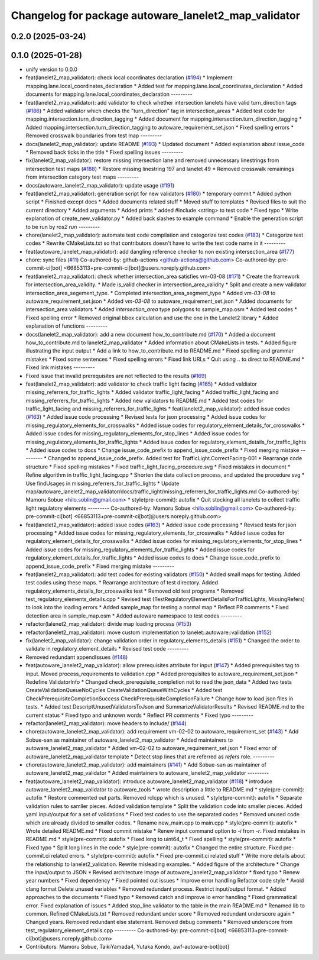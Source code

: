 ^^^^^^^^^^^^^^^^^^^^^^^^^^^^^^^^^^^^^^^^^^^^^^^^^^^^^
Changelog for package autoware_lanelet2_map_validator
^^^^^^^^^^^^^^^^^^^^^^^^^^^^^^^^^^^^^^^^^^^^^^^^^^^^^

0.2.0 (2025-03-24)
------------------

0.1.0 (2025-01-28)
------------------
* unify version to 0.0.0
* feat(lanelet2_map_validator): check local coordinates declaration (`#194 <https://github.com/autowarefoundation/autoware_tools/issues/194>`_)
  * Implement mapping.lane.local_coordinates_declaration
  * Added test for mapping.lane.local_coordinates_declaration
  * Added documents for mapping.lane.local_coordinates_declaration
  ---------
* feat(lanelet2_map_validator): add validator to check whether intersection lanelets have valid turn_direction tags (`#186 <https://github.com/autowarefoundation/autoware_tools/issues/186>`_)
  * Added validator which checks the "turn_direction" tag in intersection_areas
  * Added test code for mapping.intersection.turn_direction_tagging
  * Added document for mapping.intersection.turn_direction_tagging
  * Added mapping.intersection.turn_direction_tagging to autoware_requirement_set.json
  * Fixed spelling errors
  * Removed crosswalk boundaries from test map
  ---------
* docs(lanelet2_map_validator): update README (`#193 <https://github.com/autowarefoundation/autoware_tools/issues/193>`_)
  * Updated document
  * Added explanation about issue_code
  * Removed back ticks in the title
  * Fixed spelling issues
  ---------
* fix(lanelet2_map_validator): restore missing intersection lane and removed unnecessary linestrings from intersection test maps (`#188 <https://github.com/autowarefoundation/autoware_tools/issues/188>`_)
  * Restore missing linestring 197 and lanelet 49
  * Removed crosswalk remainings from intersection category test maps
  ---------
* docs(autoware_lanelet2_map_validator): update usage (`#191 <https://github.com/autowarefoundation/autoware_tools/issues/191>`_)
* feat(lanelet2_map_validator): generation script for new validators (`#180 <https://github.com/autowarefoundation/autoware_tools/issues/180>`_)
  * temporary commit
  * Added python script
  * Finished except docs
  * Added documents related stuff
  * Moved stuff to templates
  * Revised files to suit the current directory
  * Added arguments
  * Added prints
  * added #include <string> to test code
  * Fixed typo
  * Write explanation of create_new_validator.py
  * Added back slashes to example command
  * Enable the generation script to be run by `ros2 run`
  ---------
* chore(lanelet2_map_validator): automate test code compilation and categorize test codes (`#183 <https://github.com/autowarefoundation/autoware_tools/issues/183>`_)
  * Categorize test codes
  * Rewrite CMakeLists.txt so that contributors doesn't have to write the test code name in it
  ---------
* feat(autoware_lanelet_map_validator): add dangling reference checker to non existing intersection_area (`#177 <https://github.com/autowarefoundation/autoware_tools/issues/177>`_)
* chore: sync files (`#11 <https://github.com/autowarefoundation/autoware_tools/issues/11>`_)
  Co-authored-by: github-actions <github-actions@github.com>
  Co-authored-by: pre-commit-ci[bot] <66853113+pre-commit-ci[bot]@users.noreply.github.com>
* feat(lanelet2_map_validator): check whether intersection_area satisfies vm-03-08 (`#171 <https://github.com/autowarefoundation/autoware_tools/issues/171>`_)
  * Create the framework for intersection_area_validity.
  * Made is_valid checker in intersection_area_validity
  * Split and create a new validator intersection_area_segement_type.
  * Completed intersection_area_segment_type
  * Added `vm-03-08` to autoware_requirement_set.json
  * Added `vm-03-08` to autoware_requirement_set.json
  * Added documents for intersection_area validators
  * Added `intersection_area` type polygons to sample_map.osm
  * Added test codes
  * Fixed spelling error
  * Removed original bbox calculation and use the one in the Lanelet2 library
  * Added explanation of functions
  ---------
* docs(lanelet2_map_validator): add a new document how_to_contribute.md (`#170 <https://github.com/autowarefoundation/autoware_tools/issues/170>`_)
  * Added a document how_to_contribute.md to lanelet2_map_validator
  * Added information about CMakeLists in tests.
  * Added figure illustrating the input output
  * Add a link to how_to_contribute.md to README.md
  * Fixed spelling and grammar mistakes
  * Fixed some sentences
  * Fixed spelling errors
  * Fixed link URLs
  * Quit using .. to direct to README.md
  * Fixed link mistakes
  ---------
* Fixed issue that invalid prerequisites are not reflected to the results (`#169 <https://github.com/autowarefoundation/autoware_tools/issues/169>`_)
* feat(lanelet2_map_validator): add validator to check traffic light facing (`#165 <https://github.com/autowarefoundation/autoware_tools/issues/165>`_)
  * Added valdiator missing_referrers_for_traffic_lights
  * Added validator traffic_light_facing
  * Added traffic_light_facing and missing_referrers_for_traffic_lights
  * Added new validators to README.md
  * Added test codes for traffic_light_facing and missing_referrers_for_traffic_lights
  * feat(lanelet2_map_validator): added issue codes  (`#163 <https://github.com/autowarefoundation/autoware_tools/issues/163>`_)
  * Added issue code processing
  * Revised tests for json processing
  * Added issue codes for missing_regulatory_elements_for_crosswalks
  * Added issue codes for regulatory_element_details_for_crosswalks
  * Added issue codes for missing_regulatory_elements_for_stop_lines
  * Added issue codes for missing_regulatory_elements_for_traffic_lights
  * Added issue codes for regulatory_element_details_for_traffic_lights
  * Added issue codes to docs
  * Change issue_code_prefix to append_issue_code_prefix
  * Fixed merging mistake
  ---------
  * Changed to append_issue_code_prefix.
  Added test for TrafficLight.CorrectFacing-001
  * Rearrange code structure
  * Fixed spelling mistakes
  * Fixed traffic_light_facing_procedure.svg
  * Fixed mistakes in document
  * Refine algorithm in traffic_light_facing.cpp
  * Shorten the data collection process, and updated the procedure svg
  * Use findUsages in missing_referrers_for_traffic_lights
  * Update map/autoware_lanelet2_map_validator/docs/traffic_light/missing_referrers_for_traffic_lights.md
  Co-authored-by: Mamoru Sobue <hilo.soblin@gmail.com>
  * style(pre-commit): autofix
  * Quit stocking all lanelets to collect traffic light regulatory elements
  ---------
  Co-authored-by: Mamoru Sobue <hilo.soblin@gmail.com>
  Co-authored-by: pre-commit-ci[bot] <66853113+pre-commit-ci[bot]@users.noreply.github.com>
* feat(lanelet2_map_validator): added issue codes  (`#163 <https://github.com/autowarefoundation/autoware_tools/issues/163>`_)
  * Added issue code processing
  * Revised tests for json processing
  * Added issue codes for missing_regulatory_elements_for_crosswalks
  * Added issue codes for regulatory_element_details_for_crosswalks
  * Added issue codes for missing_regulatory_elements_for_stop_lines
  * Added issue codes for missing_regulatory_elements_for_traffic_lights
  * Added issue codes for regulatory_element_details_for_traffic_lights
  * Added issue codes to docs
  * Change issue_code_prefix to append_issue_code_prefix
  * Fixed merging mistake
  ---------
* feat(lanelet2_map_validator): add test codes for existing validators (`#150 <https://github.com/autowarefoundation/autoware_tools/issues/150>`_)
  * Added small maps for testing.
  Added test codes using these maps.
  * Rearrange architecture of test directory.
  Added regulatory_elements_details_for_crosswalks test
  * Removed old test programs
  * Removed test_regulatory_elements_details.cpp
  * Revised test (TestRegulatoryElementDetailsForTrafficLights, MissingRefers) to look into the loading errors
  * Added sample_map for testing a normal map
  * Reflect PR comments
  * Fixed detection area in sample_map.osm
  * Added autoware namespace to test codes
  ---------
* refactor(lalenet2_map_validator): divide map loading process (`#153 <https://github.com/autowarefoundation/autoware_tools/issues/153>`_)
* refactor(lanelet2_map_validator): move custom implementation to lanelet::autoware::validation (`#152 <https://github.com/autowarefoundation/autoware_tools/issues/152>`_)
* fix(lanelet2_map_validator): change validation order in regulatory_elements_details (`#151 <https://github.com/autowarefoundation/autoware_tools/issues/151>`_)
  * Changed the order to validate in regulatory_element_details
  * Revised test code
  ---------
* Removed redundant appendIssues (`#148 <https://github.com/autowarefoundation/autoware_tools/issues/148>`_)
* feat(autoware_lanelet2_map_validator): allow prerequisites attribute for input (`#147 <https://github.com/autowarefoundation/autoware_tools/issues/147>`_)
  * Added prerequisites tag to input.
  Moved process_requirements to validation.cpp
  * Added prerequisites to autoware_requirement_set.json
  * Redefine ValidatorInfo
  * Changed check_prerequisite_completion not to read the json_data
  * Added two tests CreateValidationQueueNoCycles CreateValidationQueueWithCycles
  * Added test CheckPrerequisiteCompletionSuccess CheckPrerequisiteCompletionFailure
  * Change how to load json files in tests.
  * Added test DescriptUnusedValidatorsToJson and SummarizeValidatorResults
  * Revised README.md to the current status
  * Fixed typo and unknown words
  * Reflect PR comments
  * Fixed typo
  ---------
* refactor(lanelet2_map_validator): move headers to include/ (`#144 <https://github.com/autowarefoundation/autoware_tools/issues/144>`_)
* chore(autoware_lanelet2_map_validator): add requirement vm-02-02 to autoware_requirement_set (`#143 <https://github.com/autowarefoundation/autoware_tools/issues/143>`_)
  * Add Sobue-san as maintainer of autoware_lanelet2_map_validator
  * Added maintainers to autoware_lanelet2_map_validator
  * Added vm-02-02 to autoware_requirement_set.json
  * Fixed error of autoware_lanelet2_map_validator template
  * Detect stop lines that are referred as `refers` role.
  ---------
* chore(autoware_lanelet2_map_validator): add maintainers (`#141 <https://github.com/autowarefoundation/autoware_tools/issues/141>`_)
  * Add Sobue-san as maintainer of autoware_lanelet2_map_validator
  * Added maintainers to autoware_lanelet2_map_validator
  ---------
* feat(autoware_lanelet2_map_validator): introduce autoware_lanelet2_map_validator (`#118 <https://github.com/autowarefoundation/autoware_tools/issues/118>`_)
  * introduce autoware_lanelet2_map_validator to autoware_tools
  * wrote description a little to README.md
  * style(pre-commit): autofix
  * Restore commented out parts.
  Removed rclcpp which is unused.
  * style(pre-commit): autofix
  * Separate validation rules to samller pieces.
  Added validation template
  * Split the validation code into smaller pieces.
  Added yaml input/output for a set of validations
  * Fixed test codes to use the separated codes
  * Removed unused code which are already divided to smaller codes.
  * Rename new_main.cpp to main.cpp
  * style(pre-commit): autofix
  * Wrote detailed README.md
  * Fixed commit mistake
  * Renew input command option to `-i` from `-r`.
  Fixed mistakes in README.md
  * style(pre-commit): autofix
  * Fixed long to uint64_t
  * Fixed spelling
  * style(pre-commit): autofix
  * Fixed typo
  * Split long lines in the code
  * style(pre-commit): autofix
  * Changed the entire structure.
  Fixed pre-commit.ci related errors.
  * style(pre-commit): autofix
  * Fixed pre-commit.ci related stuff
  * Write more details about the relationship to lanelet2_validation.
  Rewrite misleading examples.
  * Added figure of the architecture
  * Change the input/output to JSON
  * Revised architecture image of autoware_lanelet2_map_validator
  * fixed typo
  * Renew year numbers
  * Fixed dependency
  * Fixed pointed out issues
  * Improve error handling
  Refactor code style
  * Avoid clang format
  Delete unused variables
  * Removed redundant process.
  Restrict input/output format.
  * Added approaches to the documents
  * Fixed typo
  * Removed catch and improve io error handling
  * Fixed grammatical error.
  Fixed explanation of issues
  * Added stop_line validator to the table in the main README.md
  * Renamed lib to common.
  Refined CMakeLists.txt
  * Removed redundant under score
  * Removed redundant underscore again
  * Changed years.
  Removed redundant else statement.
  Removed debug comments
  * Removed underscore from test_regulatory_element_details.cpp
  ---------
  Co-authored-by: pre-commit-ci[bot] <66853113+pre-commit-ci[bot]@users.noreply.github.com>
* Contributors: Mamoru Sobue, TaikiYamada4, Yutaka Kondo, awf-autoware-bot[bot]
